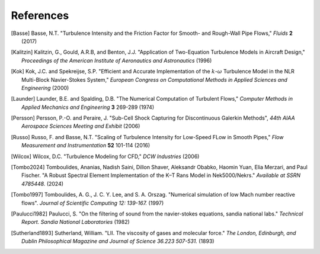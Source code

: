 References
==========

.. .. rubric:: References

.. [Basse] Basse, N.T. "Turbulence Intensity and the Friction Factor for Smooth- and Rough-Wall Pipe Flows,"
    *Fluids* **2** (2017)

.. [Kalitzin] Kalitzin, G., Gould, A.R.B, and Benton, J.J.
    "Application of Two-Equation Turbulence Models in Aircraft Design,"
    *Proceedings of the American Institute of Aeronautics and Astronautics*
    (1996)

.. [Kok] Kok, J.C. and Spekreijse, S.P. "Efficient and Accurate Implementation of the :math:`k`-:math:`\omega`
    Turbulence Model in the NLR Multi-Block Navier-Stokes System," *European Congress on Computational Methods
    in Applied Sciences and Engineering* (2000)

.. [Launder] Launder, B.E. and Spalding, D.B. "The Numerical Computation of Turbulent Flows,"
    *Computer Methods in Applied Mechanics and Engineering* **3** 269-289 (1974)

.. [Persson] Persson, P.-O. and Peraire, J. "Sub-Cell Shock Capturing for Discontinuous Galerkin Methods",
   *44th AIAA Aerospace Sciences Meeting and Exhibit* (2006)

.. [Russo] Russo, F. and Basse, N.T. "Scaling of Turbulence Intensity for Low-Speed FLow in Smooth Pipes,"
    *Flow Measurement and Instrumentation* **52** 101-114 (2016)

.. [Wilcox] Wilcox, D.C. "Turbulence Modeling for CFD," *DCW Industries* (2006)

.. [Tombo2024] Tomboulides, Ananias, Nadish Saini, Dillon Shaver, Aleksandr Obabko, Haomin Yuan, Elia Merzari, and Paul Fischer. "A Robust Spectral Element Implementation of the K–Τ Rans Model in Nek5000/Nekrs." *Available at SSRN 4785448.* (2024)

.. [Tombo1997] Tomboulides, A. G., J. C. Y. Lee, and S. A. Orszag. "Numerical simulation of low Mach number reactive flows". *Journal of Scientific Computing 12: 139-167.* (1997)

.. [Paulucci1982] Paulucci, S. "On the filtering of sound from the navier-stokes equations, sandia national labs." *Technical Report. Sandia National Laboratories* (1982)

.. [Sutherland1893] Sutherland, William. "LII. The viscosity of gases and molecular force." *The London, Edinburgh, and Dublin Philosophical Magazine and Journal of Science 36.223 507-531.* (1893)
